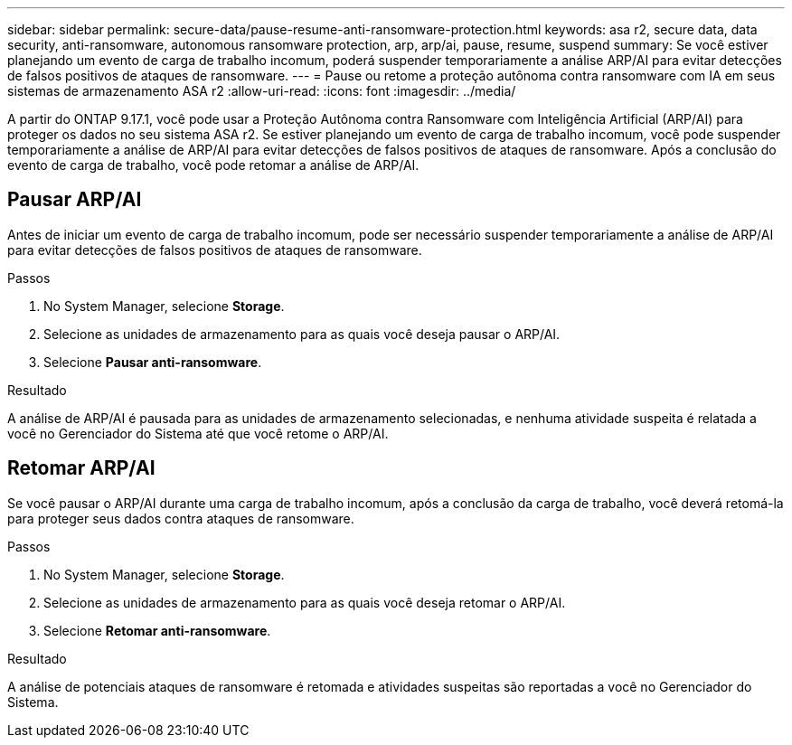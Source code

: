 ---
sidebar: sidebar 
permalink: secure-data/pause-resume-anti-ransomware-protection.html 
keywords: asa r2, secure data, data security, anti-ransomware, autonomous ransomware protection, arp, arp/ai, pause, resume, suspend 
summary: Se você estiver planejando um evento de carga de trabalho incomum, poderá suspender temporariamente a análise ARP/AI para evitar detecções de falsos positivos de ataques de ransomware. 
---
= Pause ou retome a proteção autônoma contra ransomware com IA em seus sistemas de armazenamento ASA r2
:allow-uri-read: 
:icons: font
:imagesdir: ../media/


[role="lead"]
A partir do ONTAP 9.17.1, você pode usar a Proteção Autônoma contra Ransomware com Inteligência Artificial (ARP/AI) para proteger os dados no seu sistema ASA r2. Se estiver planejando um evento de carga de trabalho incomum, você pode suspender temporariamente a análise de ARP/AI para evitar detecções de falsos positivos de ataques de ransomware. Após a conclusão do evento de carga de trabalho, você pode retomar a análise de ARP/AI.



== Pausar ARP/AI

Antes de iniciar um evento de carga de trabalho incomum, pode ser necessário suspender temporariamente a análise de ARP/AI para evitar detecções de falsos positivos de ataques de ransomware.

.Passos
. No System Manager, selecione *Storage*.
. Selecione as unidades de armazenamento para as quais você deseja pausar o ARP/AI.
. Selecione *Pausar anti-ransomware*.


.Resultado
A análise de ARP/AI é pausada para as unidades de armazenamento selecionadas, e nenhuma atividade suspeita é relatada a você no Gerenciador do Sistema até que você retome o ARP/AI.



== Retomar ARP/AI

Se você pausar o ARP/AI durante uma carga de trabalho incomum, após a conclusão da carga de trabalho, você deverá retomá-la para proteger seus dados contra ataques de ransomware.

.Passos
. No System Manager, selecione *Storage*.
. Selecione as unidades de armazenamento para as quais você deseja retomar o ARP/AI.
. Selecione *Retomar anti-ransomware*.


.Resultado
A análise de potenciais ataques de ransomware é retomada e atividades suspeitas são reportadas a você no Gerenciador do Sistema.
